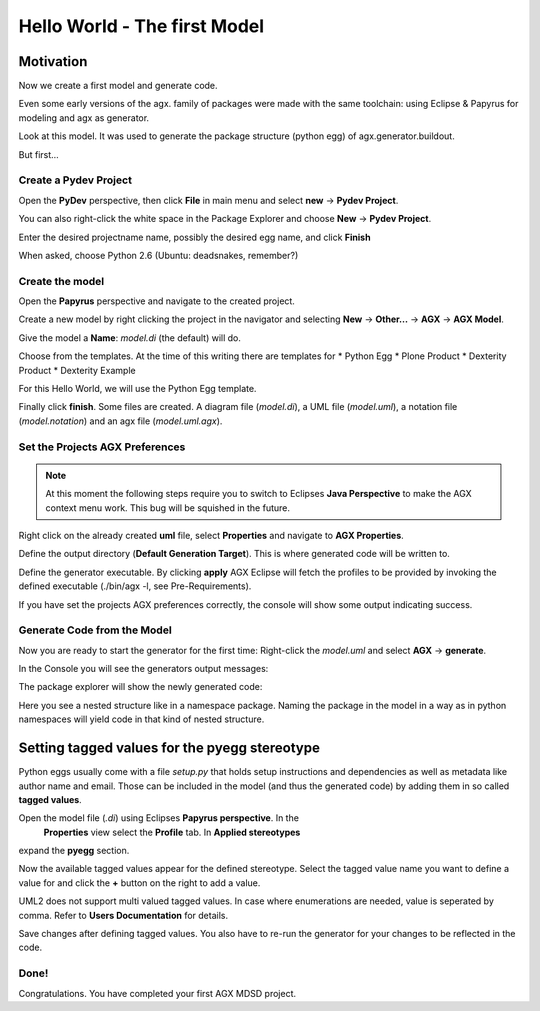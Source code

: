 =============================
Hello World - The first Model
=============================


Motivation
==========

Now we create a first model and generate code.

Even some early versions of the agx. family of packages were made with
the same toolchain: using Eclipse & Papyrus for modeling and agx as generator.

Look at this model. It was used to generate the package structure (python egg)
of agx.generator.buildout.

.. image:: ../_static/helloworld_indigo_model_package_agx-generator-buildout.png
   :scale: 50%

But first...



Create a Pydev Project
----------------------


Open the  **PyDev** perspective, then click **File** in main menu and
select **new** -> **Pydev Project**.

You can also right-click the white space in the Package Explorer and choose 
**New** -> **Pydev Project**.

Enter the desired projectname name, possibly the desired egg name, 
and click **Finish**


.. image:: ../_static/helloworld_indigo_new_project_pydev.png
   :scale: 50%

When asked, choose Python 2.6 (Ubuntu: deadsnakes, remember?)


.. image:: ../_static/helloworld_indigo_new_project_pydev_name_grammar2_6.png
   :scale: 50%

Create the model
----------------

Open the **Papyrus** perspective and navigate to the created project.

Create a new model by right clicking the project in the navigator and selecting
**New** -> **Other...** -> **AGX** -> **AGX Model**.


.. image:: ../_static/helloworld_indigo_select_new_agx_model.png
   :scale: 50%

Give the model a **Name**: *model.di* (the default) will do. 


Choose from the templates. At the time of this writing there are templates for
* Python Egg
* Plone Product
* Dexterity Product
* Dexterity Example

For this Hello World, we will use the Python Egg template.

.. image:: ../_static/helloworld_indigo_new_model_select_template.png
   :scale: 50%

Finally click **finish**. Some files are created.
A diagram file (*model.di*), a UML file (*model.uml*), a notation file 
(*model.notation*) and an agx file (*model.uml.agx*). 


Set the Projects AGX Preferences
--------------------------------

.. note::
   At this moment the following steps require you to switch to Eclipses
   **Java Perspective** to make the AGX context menu work.
   This bug will be squished in the future.
   

Right click on the already created **uml** file, select **Properties**
and navigate to **AGX Properties**.

Define the output directory (**Default Generation Target**).
This is where generated code will be written to.


.. image:: ../_static/helloworld_indigo_agx_preferences.png
   :scale: 50%


Define the generator executable. By clicking **apply** AGX Eclipse will fetch
the profiles to be provided by invoking the defined executable
(./bin/agx -l, see Pre-Requirements).

.. image:: ../_static/helloworld_indigo_package-explorer_dropdown_import_profiles.png
   :scale: 50%
   :align: center
   

If you have set the projects AGX preferences correctly, the console will show 
some output indicating success.

Generate Code from the Model
----------------------------

Now you are ready to start the generator for the first time: 
Right-click the *model.uml* and select **AGX** -> **generate**.

.. image:: ../_static/helloworld_indigo_dropdown_agx_generate.png
   :scale: 50%
   :align: center


In the Console you will see the generators output messages:

.. image:: ../_static/helloworld_indigo_package_explorer_generator_console_output.png
   :scale: 50%
   :align: center


The package explorer will show the newly generated code:

.. image:: ../_static/helloworld_indigo_package_explorer_generated.png
   :scale: 50%
   :align: center

Here you see a nested structure like in a namespace package. Naming the package
in the model in a way as in python namespaces will yield code in that kind of 
nested structure.


Setting tagged values for the pyegg stereotype
==============================================

Python eggs usually come with a file *setup.py* that holds setup instructions
and dependencies as well as metadata like author name and email. Those can be
included in the model (and thus the generated code) by adding them in so called
**tagged values**.

Open the model file (*.di*) using Eclipses **Papyrus perspective**. In the
 **Properties** view select the **Profile** tab. In **Applied stereotypes**
expand the **pyegg** section.

Now the available tagged values appear for the defined stereotype. Select the tagged value
name you want to define a value for and click the **+** button on the right to add a
value.

UML2 does not support multi valued tagged values. In case where enumerations
are needed, value is seperated by comma. Refer to **Users Documentation** for
details.

.. image:: ../_static/helloworld_indigo_define_tagged_values.png

Save changes after defining tagged values. You also have to re-run the generator
for your changes to be reflected in the code.

Done!
-----

Congratulations. You have completed your first AGX MDSD project.
